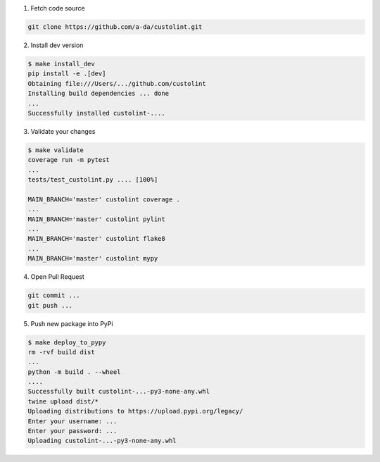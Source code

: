 1. Fetch code source

.. code-block:: bash

    git clone https://github.com/a-da/custolint.git


2. Install dev version

.. code-block:: bash

    $ make install_dev
    pip install -e .[dev]
    Obtaining file:///Users/.../github.com/custolint
    Installing build dependencies ... done
    ...
    Successfully installed custolint-....

3. Validate your changes

.. code-block:: bash

    $ make validate
    coverage run -m pytest
    ...
    tests/test_custolint.py .... [100%]

    MAIN_BRANCH='master' custolint coverage .
    ...
    MAIN_BRANCH='master' custolint pylint
    ...
    MAIN_BRANCH='master' custolint flake8
    ...
    MAIN_BRANCH='master' custolint mypy

4. Open Pull Request

.. code-block:: bash

    git commit ...
    git push ...

5. Push new package into PyPi

.. code-block:: bash

    $ make deploy_to_pypy
    rm -rvf build dist
    ...
    python -m build . --wheel
    ....
    Successfully built custolint-...-py3-none-any.whl
    twine upload dist/*
    Uploading distributions to https://upload.pypi.org/legacy/
    Enter your username: ...
    Enter your password: ...
    Uploading custolint-...-py3-none-any.whl
